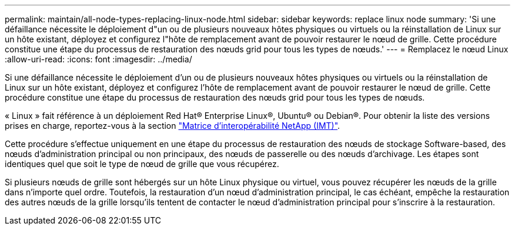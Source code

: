 ---
permalink: maintain/all-node-types-replacing-linux-node.html 
sidebar: sidebar 
keywords: replace linux node 
summary: 'Si une défaillance nécessite le déploiement d"un ou de plusieurs nouveaux hôtes physiques ou virtuels ou la réinstallation de Linux sur un hôte existant, déployez et configurez l"hôte de remplacement avant de pouvoir restaurer le nœud de grille. Cette procédure constitue une étape du processus de restauration des nœuds grid pour tous les types de nœuds.' 
---
= Remplacez le nœud Linux
:allow-uri-read: 
:icons: font
:imagesdir: ../media/


[role="lead"]
Si une défaillance nécessite le déploiement d'un ou de plusieurs nouveaux hôtes physiques ou virtuels ou la réinstallation de Linux sur un hôte existant, déployez et configurez l'hôte de remplacement avant de pouvoir restaurer le nœud de grille. Cette procédure constitue une étape du processus de restauration des nœuds grid pour tous les types de nœuds.

« Linux » fait référence à un déploiement Red Hat® Enterprise Linux®, Ubuntu® ou Debian®. Pour obtenir la liste des versions prises en charge, reportez-vous à la section https://imt.netapp.com/matrix/#welcome["Matrice d'interopérabilité NetApp (IMT)"^].

Cette procédure s'effectue uniquement en une étape du processus de restauration des nœuds de stockage Software-based, des nœuds d'administration principal ou non principaux, des nœuds de passerelle ou des nœuds d'archivage. Les étapes sont identiques quel que soit le type de nœud de grille que vous récupérez.

Si plusieurs nœuds de grille sont hébergés sur un hôte Linux physique ou virtuel, vous pouvez récupérer les nœuds de la grille dans n'importe quel ordre. Toutefois, la restauration d'un nœud d'administration principal, le cas échéant, empêche la restauration des autres nœuds de la grille lorsqu'ils tentent de contacter le nœud d'administration principal pour s'inscrire à la restauration.
